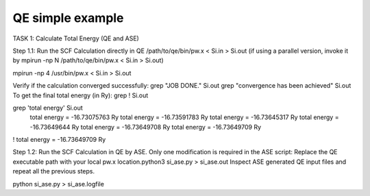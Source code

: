 =================
QE simple example
=================

TASK 1: Calculate Total Energy  (QE and ASE)

Step 1.1: Run the SCF Calculation directly in QE
/path/to/qe/bin/pw.x < Si.in > Si.out
(if using a parallel version, invoke it by mpirun -np N /path/to/qe/bin/pw.x < Si.in > Si.out)

mpirun -np 4 /usr/bin/pw.x < Si.in > Si.out

Verify if the calculation converged successfully:
grep "JOB DONE." Si.out
grep "convergence has been achieved" Si.out
To get the final total energy (in Ry):
grep ! Si.out

grep 'total energy' Si.out
     total energy              =     -16.73075763 Ry
     total energy              =     -16.73591783 Ry
     total energy              =     -16.73645317 Ry
     total energy              =     -16.73649644 Ry
     total energy              =     -16.73649708 Ry
     total energy              =     -16.73649709 Ry
!    total energy              =     -16.73649709 Ry

Step 1.2: Run the SCF Calculation in QE by ASE. Only one modification is required in the ASE script: Replace the QE executable path with your local pw.x location.python3 si_ase.py > si_ase.out
Inspect ASE generated QE input files and repeat all the previous steps.


python si_ase.py > si_ase.logfile



